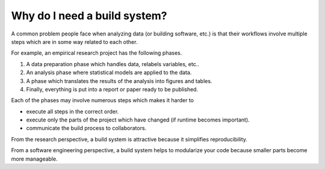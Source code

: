 Why do I need a build system?
=============================

A common problem people face when analyzing data (or building software, etc.) is that
their workflows involve multiple steps which are in some way related to each other.

For example, an empirical research project has the following phases.

1. A data preparation phase which handles data, relabels variables, etc..
2. An analysis phase where statistical models are applied to the data.
3. A phase which translates the results of the analysis into figures and tables.
4. Finally, everything is put into a report or paper ready to be published.

Each of the phases may involve numerous steps which makes it harder to

- execute all steps in the correct order.
- execute only the parts of the project which have changed (if runtime becomes
  important).
- communicate the build process to collaborators.

From the research perspective, a build system is attractive because it simplifies
reproducibility.

From a software engineering perspective, a build system helps to modularize your code
because smaller parts become more manageable.
